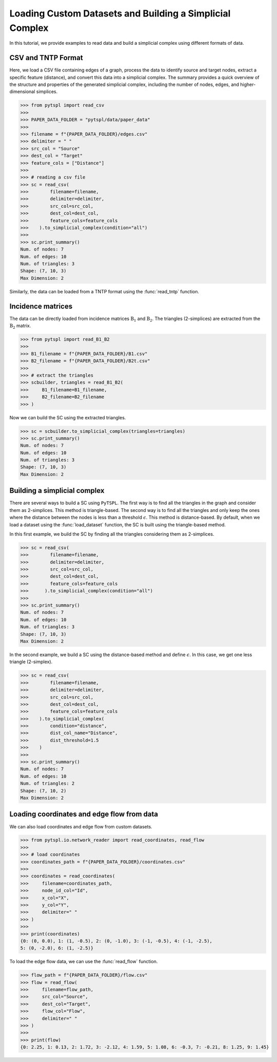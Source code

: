 =========================================================
Loading Custom Datasets and Building a Simplicial Complex
=========================================================

In this tutorial, we provide examples to read data and build a simplicial 
complex using different formats of data.

CSV and TNTP Format
-------------------

Here, we load a CSV file containing edges of a graph, process the data to 
identify source and target nodes, extract a specific feature (distance), and 
convert this data into a simplicial complex. The summary provides a quick 
overview of the structure and properties of the generated simplicial complex, 
including the number of nodes, edges, and higher-dimensional simplices.


>>> from pytspl import read_csv
>>>
>>> PAPER_DATA_FOLDER = "pytspl/data/paper_data"
>>>
>>> filename = f"{PAPER_DATA_FOLDER}/edges.csv"
>>> delimiter = " "
>>> src_col = "Source"
>>> dest_col = "Target"
>>> feature_cols = ["Distance"]
>>>
>>> # reading a csv file
>>> sc = read_csv(
>>>        filename=filename,
>>>        delimiter=delimiter,
>>>        src_col=src_col,
>>>        dest_col=dest_col,
>>>        feature_cols=feature_cols
>>>    ).to_simplicial_complex(condition="all")
>>>
>>> sc.print_summary()
Num. of nodes: 7
Num. of edges: 10
Num. of triangles: 3
Shape: (7, 10, 3)
Max Dimension: 2

Similarly, the data can be loaded from a TNTP format using the :func:`read_tntp` 
function.


Incidence matrices 
------------------
The data can be directly loaded from incidence matrices :math:`\textbf{B}_1` 
and :math:`\textbf{B}_2`. The triangles (2-simplices) are extracted from 
the :math:`\textbf{B}_2` matrix.


>>> from pytspl import read_B1_B2
>>>
>>> B1_filename = f"{PAPER_DATA_FOLDER}/B1.csv"
>>> B2_filename = f"{PAPER_DATA_FOLDER}/B2t.csv"
>>>
>>> # extract the triangles
>>> scbuilder, triangles = read_B1_B2(
>>>     B1_filename=B1_filename,
>>>     B2_filename=B2_filename
>>> )

Now we can build the SC using the extracted triangles.

>>> sc = scbuilder.to_simplicial_complex(triangles=triangles)
>>> sc.print_summary()
Num. of nodes: 7
Num. of edges: 10
Num. of triangles: 3
Shape: (7, 10, 3)
Max Dimension: 2


Building a simplicial complex
-----------------------------

There are several ways to build a SC using ``PyTSPL``. The first way 
is to find all the triangles in the graph and consider them as 2-simplices. 
This method is triangle-based. The second way is to find all the triangles 
and only keep the ones where the distance between the nodes is less than a 
threshold :math:`\epsilon`. This method is distance-based. By default, when 
we load a dataset using the :func:`load_dataset` function, the SC is built 
using the triangle-based method.

In this first example, we build the SC by finding all the 
triangles considering them as 2-simplices.

>>> sc = read_csv(
>>>        filename=filename,
>>>        delimiter=delimiter,
>>>        src_col=src_col,
>>>        dest_col=dest_col,
>>>        feature_cols=feature_cols
>>>      ).to_simplicial_complex(condition="all")
>>>
>>> sc.print_summary()
Num. of nodes: 7
Num. of edges: 10
Num. of triangles: 3
Shape: (7, 10, 3)
Max Dimension: 2

In the second example, we build a SC using the distance-based method
and define :math:`\epsilon`. In this case, we get one less triangle (2-simplex).

>>> sc = read_csv(
>>>        filename=filename,
>>>        delimiter=delimiter,
>>>        src_col=src_col,
>>>        dest_col=dest_col,
>>>        feature_cols=feature_cols
>>>    ).to_simplicial_complex(
>>>        condition="distance",
>>>        dist_col_name="Distance",
>>>        dist_threshold=1.5
>>>    )
>>>
>>> sc.print_summary()
Num. of nodes: 7
Num. of edges: 10
Num. of triangles: 2
Shape: (7, 10, 2)
Max Dimension: 2


Loading coordinates and edge flow from data
-------------------------------------------

We can also load coordinates and edge flow from custom datasets.

>>> from pytspl.io.network_reader import read_coordinates, read_flow
>>>
>>> # load coordinates
>>> coordinates_path = f"{PAPER_DATA_FOLDER}/coordinates.csv"
>>>
>>> coordinates = read_coordinates(
>>>     filename=coordinates_path,
>>>     node_id_col="Id",
>>>     x_col="X",
>>>     y_col="Y",
>>>     delimiter=" "
>>> )
>>>
>>> print(coordinates)
{0: (0, 0.0), 1: (1, -0.5), 2: (0, -1.0), 3: (-1, -0.5), 4: (-1, -2.5), 
5: (0, -2.0), 6: (1, -2.5)}


To load the edge flow data, we can use the :func:`read_flow` function.

>>> flow_path = f"{PAPER_DATA_FOLDER}/flow.csv"
>>> flow = read_flow(
>>>     filename=flow_path,
>>>     src_col="Source",
>>>     dest_col="Target",
>>>     flow_col="Flow",
>>>     delimiter=" "
>>> )
>>>
>>> print(flow)
{0: 2.25, 1: 0.13, 2: 1.72, 3: -2.12, 4: 1.59, 5: 1.08, 6: -0.3, 7: -0.21, 8: 1.25, 9: 1.45}

